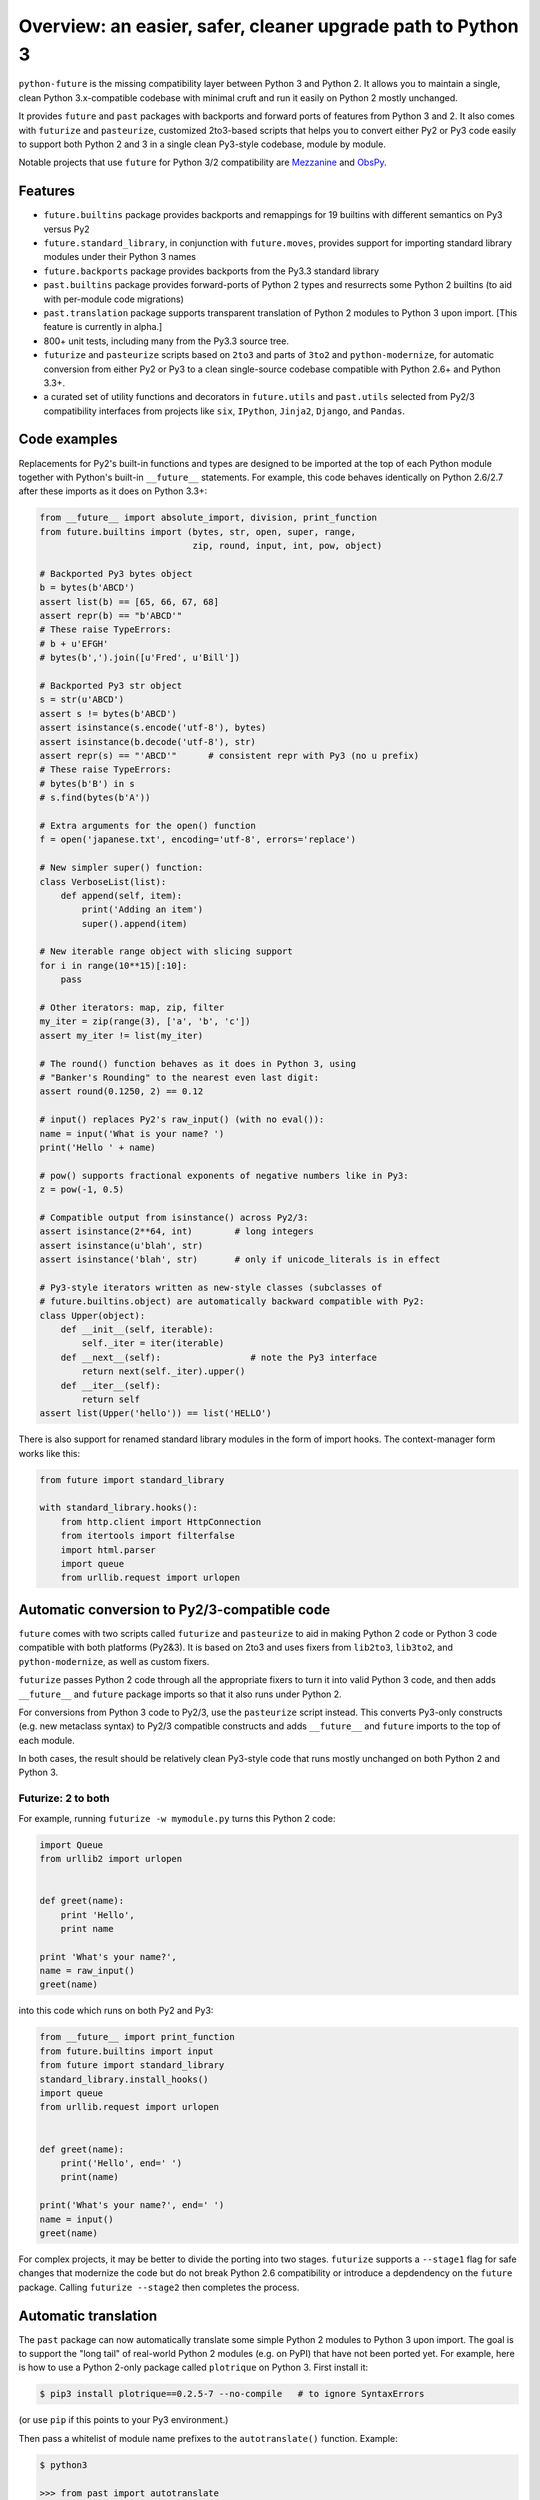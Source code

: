 .. _overview:

Overview: an easier, safer, cleaner upgrade path to Python 3
============================================================


``python-future`` is the missing compatibility layer between Python 3 and
Python 2. It allows you to maintain a single, clean Python 3.x-compatible
codebase with minimal cruft and run it easily on Python 2 mostly unchanged.

It provides ``future`` and ``past`` packages with backports and forward ports of
features from Python 3 and 2. It also comes with ``futurize`` and
``pasteurize``, customized 2to3-based scripts that helps you to convert either
Py2 or Py3 code easily to support both Python 2 and 3 in a single clean
Py3-style codebase, module by module.

Notable projects that use ``future`` for Python 3/2 compatibility are `Mezzanine
<http://mezzanine.jupo.org/>`_ and `ObsPy <http://obspy.org>`_.

.. _features:

Features
--------

-   ``future.builtins`` package provides backports and remappings for 19
    builtins with different semantics on Py3 versus Py2

-   ``future.standard_library``, in conjunction with ``future.moves``, provides
    support for importing standard library modules under their Python 3 names

-   ``future.backports`` package provides backports from the Py3.3
    standard library

-   ``past.builtins`` package provides forward-ports of Python 2 types and
    resurrects some Python 2 builtins (to aid with per-module code migrations)

-   ``past.translation`` package supports transparent translation of Python 2
    modules to Python 3 upon import. [This feature is currently in alpha.] 

-   800+ unit tests, including many from the Py3.3 source tree.

-   ``futurize`` and ``pasteurize`` scripts based on ``2to3`` and parts of
    ``3to2`` and ``python-modernize``, for automatic conversion from either Py2
    or Py3 to a clean single-source codebase compatible with Python 2.6+ and
    Python 3.3+.

-   a curated set of utility functions and decorators in ``future.utils`` and
    ``past.utils`` selected from Py2/3 compatibility interfaces from projects
    like ``six``, ``IPython``, ``Jinja2``, ``Django``, and ``Pandas``.


.. _code-examples:

Code examples
-------------

Replacements for Py2's built-in functions and types are designed to be imported
at the top of each Python module together with Python's built-in ``__future__``
statements. For example, this code behaves identically on Python 2.6/2.7 after
these imports as it does on Python 3.3+:

.. code-block:: python
    
    from __future__ import absolute_import, division, print_function
    from future.builtins import (bytes, str, open, super, range,
                                 zip, round, input, int, pow, object)

    # Backported Py3 bytes object
    b = bytes(b'ABCD')
    assert list(b) == [65, 66, 67, 68]
    assert repr(b) == "b'ABCD'"
    # These raise TypeErrors:
    # b + u'EFGH'
    # bytes(b',').join([u'Fred', u'Bill'])

    # Backported Py3 str object
    s = str(u'ABCD')
    assert s != bytes(b'ABCD')
    assert isinstance(s.encode('utf-8'), bytes)
    assert isinstance(b.decode('utf-8'), str)
    assert repr(s) == "'ABCD'"      # consistent repr with Py3 (no u prefix)
    # These raise TypeErrors:
    # bytes(b'B') in s
    # s.find(bytes(b'A'))

    # Extra arguments for the open() function
    f = open('japanese.txt', encoding='utf-8', errors='replace')
    
    # New simpler super() function:
    class VerboseList(list):
        def append(self, item):
            print('Adding an item')
            super().append(item)

    # New iterable range object with slicing support
    for i in range(10**15)[:10]:
        pass
    
    # Other iterators: map, zip, filter
    my_iter = zip(range(3), ['a', 'b', 'c'])
    assert my_iter != list(my_iter)
    
    # The round() function behaves as it does in Python 3, using
    # "Banker's Rounding" to the nearest even last digit:
    assert round(0.1250, 2) == 0.12
    
    # input() replaces Py2's raw_input() (with no eval()):
    name = input('What is your name? ')
    print('Hello ' + name)

    # pow() supports fractional exponents of negative numbers like in Py3:
    z = pow(-1, 0.5)

    # Compatible output from isinstance() across Py2/3:
    assert isinstance(2**64, int)        # long integers
    assert isinstance(u'blah', str)
    assert isinstance('blah', str)       # only if unicode_literals is in effect

    # Py3-style iterators written as new-style classes (subclasses of
    # future.builtins.object) are automatically backward compatible with Py2:
    class Upper(object):
        def __init__(self, iterable):
            self._iter = iter(iterable)
        def __next__(self):                 # note the Py3 interface
            return next(self._iter).upper()
        def __iter__(self):
            return self
    assert list(Upper('hello')) == list('HELLO')


There is also support for renamed standard library modules in the form of import
hooks. The context-manager form works like this:

.. code-block:: python

    from future import standard_library

    with standard_library.hooks():
        from http.client import HttpConnection
        from itertools import filterfalse
        import html.parser
        import queue
        from urllib.request import urlopen


Automatic conversion to Py2/3-compatible code
---------------------------------------------

``future`` comes with two scripts called ``futurize`` and
``pasteurize`` to aid in making Python 2 code or Python 3 code compatible with
both platforms (Py2&3). It is based on 2to3 and uses fixers from ``lib2to3``,
``lib3to2``, and ``python-modernize``, as well as custom fixers.

``futurize`` passes Python 2 code through all the appropriate fixers to turn it
into valid Python 3 code, and then adds ``__future__`` and ``future`` package
imports so that it also runs under Python 2.

For conversions from Python 3 code to Py2/3, use the ``pasteurize`` script
instead. This converts Py3-only constructs (e.g. new metaclass syntax) to
Py2/3 compatible constructs and adds ``__future__`` and ``future`` imports to
the top of each module.

In both cases, the result should be relatively clean Py3-style code that runs
mostly unchanged on both Python 2 and Python 3.

.. _forwards-conversion:

Futurize: 2 to both
~~~~~~~~~~~~~~~~~~~

For example, running ``futurize -w mymodule.py`` turns this Python 2 code:

.. code-block:: python
    
    import Queue
    from urllib2 import urlopen


    def greet(name):
        print 'Hello',
        print name

    print 'What's your name?',
    name = raw_input()
    greet(name)

into this code which runs on both Py2 and Py3:

.. code-block:: python
    
    from __future__ import print_function
    from future.builtins import input
    from future import standard_library
    standard_library.install_hooks()
    import queue
    from urllib.request import urlopen
    

    def greet(name):
        print('Hello', end=' ')
        print(name)

    print('What's your name?', end=' ')
    name = input()
    greet(name)


For complex projects, it may be better to divide the porting into two stages.
``futurize`` supports a ``--stage1`` flag for safe changes that modernize the
code but do not break Python 2.6 compatibility or introduce a depdendency on the
``future`` package. Calling ``futurize --stage2`` then completes the process.


Automatic translation
---------------------

The ``past`` package can now automatically translate some simple Python 2
modules to Python 3 upon import. The goal is to support the "long tail" of
real-world Python 2 modules (e.g. on PyPI) that have not been ported yet. For
example, here is how to use a Python 2-only package called ``plotrique`` on
Python 3. First install it:

.. code-block:: bash

    $ pip3 install plotrique==0.2.5-7 --no-compile   # to ignore SyntaxErrors
    
(or use ``pip`` if this points to your Py3 environment.)

Then pass a whitelist of module name prefixes to the ``autotranslate()`` function.
Example:

.. code-block:: bash
    
    $ python3

    >>> from past import autotranslate
    >>> autotranslate(['plotrique'])
    >>> import plotrique

This transparently translates and runs the ``plotrique`` module and any
submodules in the ``plotrique`` package that ``plotrique`` imports.

This is intended to help you migrate to Python 3 without the need for all
your code's dependencies to support Python 3 yet. It should be used as a
last resort; ideally Python 2-only dependencies should be ported
properly to a Python 2/3 compatible codebase using a tool like
``futurize`` and the changes should be pushed to the upstream project.

Note: the translation feature is still in alpha and needs more testing and
development.


Licensing
---------

:Author:  Ed Schofield
:Sponsor: Python Charmers Pty Ltd, Australia, and Python Charmers Pte
          Ltd, Singapore. http://pythoncharmers.com
:Others:  See `Credits <http://python-future.org/credits.html>`_.

Copyright 2013-2014 Python Charmers Pty Ltd, Australia.

The software is distributed under an MIT licence. See ``LICENSE.txt`` or `Licensing
<http://python-future.org/licensing.html>`_.


Next steps
----------

If you are new to ``python-future``, check out the `Quickstart Guide
<http://python-future.org/quickstart.html>`_.

For an update on changes in the latest version, see the `What's New
<http://python-future.org/whatsnew.html>`_ page.

